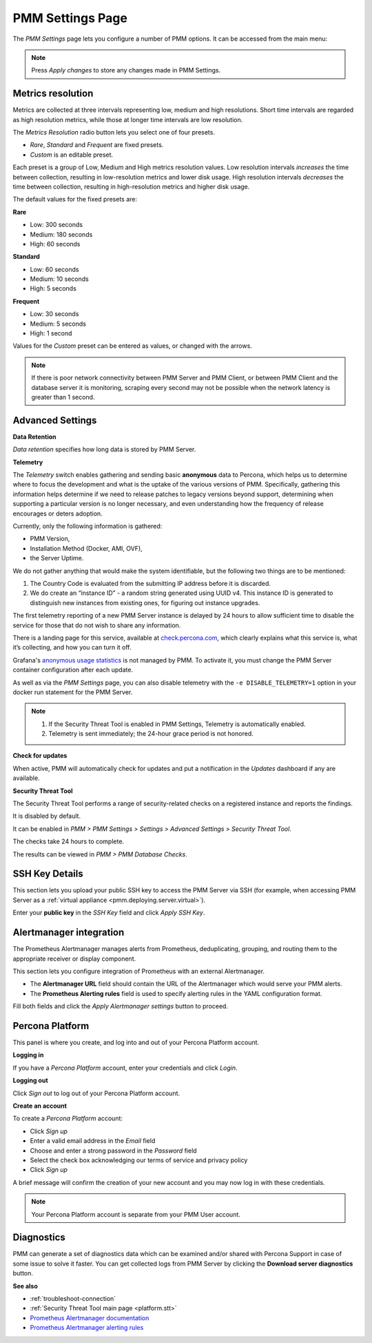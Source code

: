 .. _server-admin-gui-pmm-settings-page:

#################
PMM Settings Page
#################

The *PMM Settings* page lets you configure a number of PMM options. It can be accessed from the main menu:

.. image:: /_images/pmm-add-instance.png

.. note::

   Press *Apply changes* to store any changes made in PMM Settings.

.. _server-admin-gui-metrics-resolution:

******************
Metrics resolution
******************

Metrics are collected at three intervals representing low, medium and high resolutions. Short time intervals are regarded as high resolution metrics, while those at longer time intervals are low resolution.

.. image:: /_images/PMM_Settings_Metrics_Resolution.jpg

The *Metrics Resolution* radio button lets you select one of four presets.

- *Rare*, *Standard* and *Frequent* are fixed presets.
- *Custom* is an editable preset.

Each preset is a group of Low, Medium and High metrics resolution values. Low resolution intervals *increases* the time between collection, resulting in low-resolution metrics and lower disk usage. High resolution intervals *decreases* the time between collection, resulting in high-resolution metrics and higher disk usage.

The default values for the fixed presets are:

**Rare**

- Low: 300 seconds
- Medium: 180 seconds
- High: 60 seconds

**Standard**

- Low: 60 seconds
- Medium: 10 seconds
- High: 5 seconds

**Frequent**

- Low: 30 seconds
- Medium: 5 seconds
- High: 1 second

Values for the *Custom* preset can be entered as values, or changed with the arrows.

.. note::

   If there is poor network connectivity between PMM Server and PMM Client, or between PMM Client and the database server it is monitoring, scraping every second may not be possible when the network latency is greater than 1 second.

.. _server-admin-gui-telemetry:
.. _server-admin-gui-check-for-updates:
.. _server-admin-gui-stt:

*****************
Advanced Settings
*****************

.. image:: /_images/PMM_Settings_Advanced_Settings.jpg

**Data Retention**

*Data retention* specifies how long data is stored by PMM Server.

**Telemetry**

The *Telemetry* switch enables gathering and sending basic **anonymous** data to Percona, which helps us to determine where to focus the development and what is the uptake of the various versions of PMM. Specifically, gathering this information helps determine if we need to release patches to legacy versions beyond support, determining when supporting a particular version is no longer necessary, and even understanding how the frequency of release encourages or deters adoption.

Currently, only the following information is gathered:

* PMM Version,
* Installation Method (Docker, AMI, OVF),
* the Server Uptime.

We do not gather anything that would make the system identifiable, but the following two things are to be mentioned:

1. The Country Code is evaluated from the submitting IP address before it is discarded.

2. We do create an “instance ID” - a random string generated using UUID v4.  This instance ID is generated to distinguish new instances from existing ones, for figuring out instance upgrades.

The first telemetry reporting of a new PMM Server instance is delayed by 24 hours to allow sufficient time to disable the service for those that do not wish to share any information.

There is a landing page for this service, available at `check.percona.com <https://check.percona.com>`_, which clearly explains what this service is, what it’s collecting, and how you can turn it off.

Grafana's `anonymous usage statistics <https://grafana.com/docs/grafana/latest/installation/configuration/#reporting-enabled>`_ is not managed by PMM. To activate it, you must change the PMM Server container configuration after each update.

As well as via the *PMM Settings* page, you can also disable telemetry with the ``-e DISABLE_TELEMETRY=1`` option in your docker run statement for the PMM Server.

.. note::

   1. If the Security Threat Tool is enabled in PMM Settings, Telemetry is automatically enabled.
   2. Telemetry is sent immediately; the 24-hour grace period is not honored.

**Check for updates**

When active, PMM will automatically check for updates and put a notification in the *Updates* dashboard if any are available.

**Security Threat Tool**

The Security Threat Tool performs a range of security-related checks on a registered instance and reports the findings.

It is disabled by default.

It can be enabled in *PMM > PMM Settings > Settings > Advanced Settings > Security Threat Tool*.

The checks take 24 hours to complete.

The results can be viewed in *PMM > PMM Database Checks*.

***************
SSH Key Details
***************

This section lets you upload your public SSH key to access the PMM Server via SSH (for example, when accessing PMM Server as a :ref:`virtual appliance <pmm.deploying.server.virtual>`).

.. image:: /_images/PMM_Settings_SSH_Key.jpg

Enter your **public key** in the *SSH Key* field and click *Apply SSH Key*.

.. _prometheus-alertmanager-integration:

************************
Alertmanager integration
************************

The Prometheus Alertmanager manages alerts from Prometheus, deduplicating, grouping, and routing them to the appropriate receiver or display component.

This section lets you configure integration of Prometheus with an external Alertmanager.

* The **Alertmanager URL** field should contain the URL of the Alertmanager which would serve your PMM alerts.

* The **Prometheus Alerting rules** field is used to specify alerting rules in the YAML configuration format.

.. image:: /_images/PMM_Settings_Alertmanager_Integration.jpg

Fill both fields and click the *Apply Alertmanager settings* button to proceed.

****************
Percona Platform
****************

This panel is where you create, and log into and out of your Percona Platform account.

**Logging in**

.. image:: /_images/PMM_Settings_Percona_Platform.jpg

If you have a *Percona Platform* account, enter your credentials and click *Login*.

**Logging out**

.. image:: /_images/PMM_Settings_Sign_Out.jpg

Click *Sign out* to log out of your Percona Platform account.

**Create an account**

.. image:: /_images/PMM_Settings_Sign_Up.jpg

To create a *Percona Platform* account:

- Click *Sign up*
- Enter a valid email address in the *Email* field
- Choose and enter a strong password in the *Password* field
- Select the check box acknowledging our terms of service and privacy policy
- Click *Sign up*

A brief message will confirm the creation of your new account and you may now log in with these credentials.


.. note::

   Your Percona Platform account is separate from your PMM User account.

***********
Diagnostics
***********

PMM can generate a set of diagnostics data which can be examined and/or shared with Percona Support in case of some issue to solve it faster.  You can get collected logs from PMM Server by clicking the **Download server diagnostics** button.

**See also**

- :ref:`troubleshoot-connection`
- :ref:`Security Threat Tool main page <platform.stt>`
- `Prometheus Alertmanager documentation <https://prometheus.io/docs/alerting/alertmanager/>`__
- `Prometheus Alertmanager alerting rules <https://prometheus.io/docs/prometheus/latest/configuration/alerting_rules/>`__
